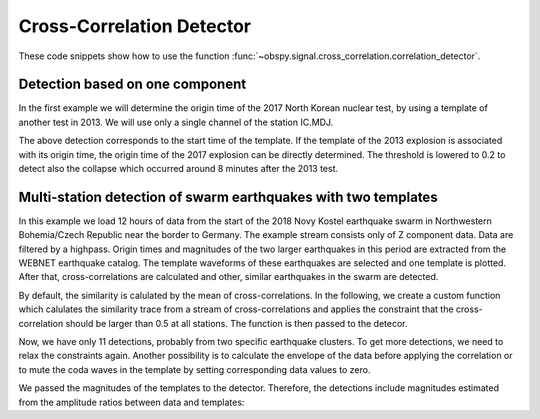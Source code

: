 ==========================
Cross-Correlation Detector
==========================

These code snippets show how to use the function
:func:`~obspy.signal.cross_correlation.correlation_detector`.

--------------------------------
Detection based on one component
--------------------------------

In the first example we will determine the origin time of the 2017
North Korean nuclear test, by using a template of another test in 2013. We will
use only a single channel of the station IC.MDJ.

.. plot::
    :context: reset
    :include-source:

    from obspy import read, UTCDateTime as UTC
    from obspy.signal.cross_correlation import correlation_detector

    template = read('https://examples.obspy.org/IC.MDJ.2013.043.mseed')
    template.filter('bandpass', freqmin=0.5, freqmax=2)
    template.plot()

.. plot::
    :context: close-figs
    :include-source:

    pick = UTC('2013-02-12T02:58:44.95')
    template.trim(pick, pick + 150)

    stream = read('https://examples.obspy.org/IC.MDJ.2017.246.mseed')
    stream.filter('bandpass', freqmin=0.5, freqmax=2)
    height = 0.3  # similarity threshold
    distance = 10  # distance between detections in seconds
    detections, sims = correlation_detector(stream, template, height, distance, plot=stream)

The above detection corresponds to the start time of the template.
If the template of the 2013 explosion is associated with its origin time,
the origin time of the 2017 explosion can be directly determined.
The threshold is lowered to 0.2 to detect also the collapse which occurred
around 8 minutes after the 2013 test.

.. testsetup::

    #prep from above
    from obspy import read, UTCDateTime as UTC
    from obspy.signal.cross_correlation import correlation_detector
    template = read('https://examples.obspy.org/IC.MDJ.2013.043.mseed')
    template.filter('bandpass', freqmin=0.5, freqmax=2)
    pick = UTC('2013-02-12T02:58:44.95')
    template.trim(pick, pick + 150)
    stream = read('https://examples.obspy.org/IC.MDJ.2017.246.mseed')
    stream.filter('bandpass', freqmin=0.5, freqmax=2)
    height = 0.3  # similarity threshold
    distance = 10  # distance between detections in seconds

.. testcode::

    utc_nuclear_test_2013 = UTC('2013-02-12T02:57:51')
    height = 0.2  # lower threshold
    detections, sims = correlation_detector(
            stream, template, height, distance, template_times=utc_nuclear_test_2013)
    detections

.. testoutput::

    [{'time': 2017-09-03T03:30:01.371731Z,
      'similarity': 0.46020218652131695,
      'template_id': 0},
     {'time': 2017-09-03T03:38:31.821731Z,
      'similarity': 0.21099726068286417,
      'template_id': 0}]


---------------------------------------------------------------
Multi-station detection of swarm earthquakes with two templates
---------------------------------------------------------------

In this example we load 12 hours of data from the start of the 2018 Novy Kostel
earthquake swarm in Northwestern Bohemia/Czech Republic near the border to Germany.
The example stream consists only of Z component data.
Data are filtered by a highpass.
Origin times and magnitudes of the two larger earthquakes in this period are
extracted from the WEBNET earthquake catalog.
The template waveforms of these earthquakes are selected and one template is plotted.
After that, cross-correlations are calculated and other, similar earthquakes in the swarm are detected.

.. plot::
    :context: reset
    :include-source:
    :height: 500px

    from obspy import read, Trace, UTCDateTime as UTC
    from obspy.signal.cross_correlation import correlation_detector

    stream = read('https://examples.obspy.org/NKC_PLN_ROHR.HHZ.2018.130.mseed')
    stream.filter('highpass', freq=1, zerophase=True)

    otimes = [UTC('2018-05-10 14:24:50'), UTC('2018-05-10 19:42:08')]
    templates = []
    for otime in otimes:
        template = stream.select(station='NKC').slice(otime + 2, otime + 7)
        template += stream.select(station='ROHR').slice(otime + 2, otime + 7)
        template += stream.select(station='PLN').slice(otime + 6, otime + 12)
        templates.append(template)

    template_magnitudes = [2.9, 2.8]
    templates[0].plot()

.. plot::
    :context: close-figs
    :include-source:

    height = 0.5  # similarity threshold
    distance = 10  # distance between detections in seconds
    detections, sims = correlation_detector(stream, templates, height, distance, plot=stream)

By default, the similarity is calulated by the mean of cross-correlations.
In the following, we create a custom function which calulates the similarity trace
from a stream of cross-correlations and applies the
constraint that the cross-correlation should be larger than 0.5 at all stations.
The function is then passed to the detecor.

.. plot::
    :context: close-figs
    :include-source:

    def similarity_component_thres(ccs, thres, num_components):
        """Return Trace with mean of ccs
        and set values to zero if number of components above thresshold is not reached"""
        ccmatrix = np.array([tr.data for tr in ccs])
        header = dict(sampling_rate=ccs[0].stats.sampling_rate,
                      starttime=ccs[0].stats.starttime)
        comp_thres = np.sum(ccmatrix > thres, axis=0) >= num_components
        data = np.mean(ccmatrix, axis=0) * comp_thres
        return Trace(data=data, header=header)

    def simf(ccs):
        return similarity_component_thres(ccs, 0.5, 3)

    detections, sims = correlation_detector(
            stream, templates, height, distance, similarity_func=simf, plot=stream,
            template_times=otimes, template_magnitudes=template_magnitudes)

Now, we have only 11 detections, probably from two specific earthquake clusters.
To get more detections, we need to relax the constraints again.
Another possibility is to calculate the envelope of the data before applying the correlation
or to mute the coda waves in the template by setting corresponding data values to zero.

We passed the magnitudes of the templates to the detector. Therefore,
the detections include magnitudes estimated from the amplitude ratios between
data and templates:

.. testsetup::

    #prep from above
    from obspy import read, Trace, UTCDateTime as UTC
    from obspy.signal.cross_correlation import correlation_detector

    stream = read('https://examples.obspy.org/NKC_PLN_ROHR.HHZ.2018.130.mseed')
    stream.filter('highpass', freq=1, zerophase=True)

    otimes = [UTC('2018-05-10 14:24:50'), UTC('2018-05-10 19:42:08')]
    templates = []
    for otime in otimes:
        template = stream.select(station='NKC').slice(otime + 2, otime + 7)
        template += stream.select(station='ROHR').slice(otime + 2, otime + 7)
        template += stream.select(station='PLN').slice(otime + 6, otime + 12)
        templates.append(template)

    template_magnitudes = [2.9, 2.8]

    def similarity_component_thres(ccs, thres, num_components):
        """Return Trace with mean of ccs
        and set values to zero if number of components above thresshold is not reached"""
        ccmatrix = np.array([tr.data for tr in ccs])
        header = dict(sampling_rate=ccs[0].stats.sampling_rate,
                      starttime=ccs[0].stats.starttime)
        comp_thres = np.sum(ccmatrix > thres, axis=0) >= num_components
        data = np.mean(ccmatrix, axis=0) * comp_thres
        return Trace(data=data, header=header)

    def simf(ccs):
        return similarity_component_thres(ccs, 0.5, 3)

    detections, sims = correlation_detector(
            stream, templates, 0.5, 10, similarity_func=simf,
            template_times=otimes, template_magnitudes=template_magnitudes)

.. testcode::

    detections

.. testoutput::

    [{'time': 2018-05-10T12:34:56.631599Z,
      'similarity': 0.72489172487200071,
      'template_id': 0,
      'amplitude_ratio': 0.042826872986209588,
      'magnitude': 1.0756218205928332},
     {'time': 2018-05-10T14:24:50.001599Z,
      'similarity': 1.0000000000000027,
      'template_id': 0,
      'amplitude_ratio': 1.0,
      'magnitude': 2.8999999999999999},
     {'time': 2018-05-10T14:27:50.921599Z,
      'similarity': 0.57155043392492588,
      'template_id': 0,
      'amplitude_ratio': 0.019130460518598909,
      'magnitude': 0.60896723296053024},
     {'time': 2018-05-10T14:41:07.691599Z,
      'similarity': 0.772879074393792,
      'template_id': 0,
      'amplitude_ratio': 0.57507924545222067,
      'magnitude': 2.5796369256528813},
     {'time': 2018-05-10T14:55:50.001599Z,
      'similarity': 0.57467717600499058,
      'template_id': 0,
      'amplitude_ratio': 0.078631249252299668,
      'magnitude': 1.4274602340872211},
     {'time': 2018-05-10T15:12:10.141599Z,
      'similarity': 0.6852082687836063,
      'template_id': 0,
      'amplitude_ratio': 0.11301513001944399,
      'magnitude': 1.6375154520085005},
     {'time': 2018-05-10T17:58:11.861599Z,
      'similarity': 0.74731725616064482,
      'template_id': 1,
      'amplitude_ratio': 0.23222879133919266,
      'magnitude': 1.9545547491304716},
     {'time': 2018-05-10T19:22:29.511599Z,
      'similarity': 0.70112087830579739,
      'template_id': 0,
      'amplitude_ratio': 0.68929540439903225,
      'magnitude': 2.6845405106924867},
     {'time': 2018-05-10T19:34:50.271599Z,
      'similarity': 0.63060024934168146,
      'template_id': 1,
      'amplitude_ratio': 0.51910269908035278,
      'magnitude': 2.4203377160050512},
     {'time': 2018-05-10T19:41:55.021599Z,
      'similarity': 0.68000312618108072,
      'template_id': 1,
      'amplitude_ratio': 0.054704354180392788,
      'magnitude': 1.1173625270371177},
     {'time': 2018-05-10T19:42:08.001599Z,
      'similarity': 0.99999999999999434,
      'template_id': 1,
      'amplitude_ratio': 1.0,
      'magnitude': 2.7999999999999998}]